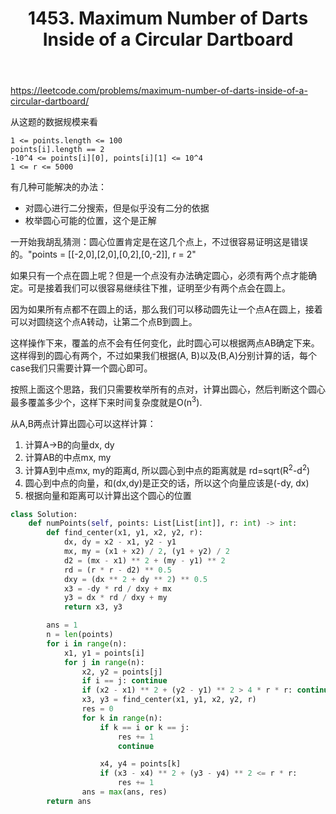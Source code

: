 #+title: 1453. Maximum Number of Darts Inside of a Circular Dartboard

https://leetcode.com/problems/maximum-number-of-darts-inside-of-a-circular-dartboard/

从这题的数据规模来看

#+BEGIN_EXAMPLE
1 <= points.length <= 100
points[i].length == 2
-10^4 <= points[i][0], points[i][1] <= 10^4
1 <= r <= 5000
#+END_EXAMPLE

有几种可能解决的办法：
- 对圆心进行二分搜索，但是似乎没有二分的依据
- 枚举圆心可能的位置，这个是正解

一开始我胡乱猜测：圆心位置肯定是在这几个点上，不过很容易证明这是错误的。"points = [[-2,0],[2,0],[0,2],[0,-2]], r = 2"

如果只有一个点在圆上呢？但是一个点没有办法确定圆心，必须有两个点才能确定。可是接着我们可以很容易继续往下推，证明至少有两个点会在圆上。

因为如果所有点都不在圆上的话，那么我们可以移动圆先让一个点A在圆上，接着可以对圆绕这个点A转动，让第二个点B到圆上。

这样操作下来，覆盖的点不会有任何变化，此时圆心可以根据两点AB确定下来。这样得到的圆心有两个，不过如果我们根据(A, B)以及(B,A)分别计算的话，每个case我们只需要计算一个圆心即可。

按照上面这个思路，我们只需要枚举所有的点对，计算出圆心，然后判断这个圆心最多覆盖多少个，这样下来时间复杂度就是O(n^3).

从A,B两点计算出圆心可以这样计算：
1. 计算A->B的向量dx, dy
2. 计算AB的中点mx, my
3. 计算A到中点mx, my的距离d, 所以圆心到中点的距离就是 rd=sqrt(R^2-d^2)
4. 圆心到中点的向量，和(dx,dy)是正交的话，所以这个向量应该是(-dy, dx)
5. 根据向量和距离可以计算出这个圆心的位置

#+BEGIN_SRC python
class Solution:
    def numPoints(self, points: List[List[int]], r: int) -> int:
        def find_center(x1, y1, x2, y2, r):
            dx, dy = x2 - x1, y2 - y1
            mx, my = (x1 + x2) / 2, (y1 + y2) / 2
            d2 = (mx - x1) ** 2 + (my - y1) ** 2
            rd = (r * r - d2) ** 0.5
            dxy = (dx ** 2 + dy ** 2) ** 0.5
            x3 = -dy * rd / dxy + mx
            y3 = dx * rd / dxy + my
            return x3, y3

        ans = 1
        n = len(points)
        for i in range(n):
            x1, y1 = points[i]
            for j in range(n):
                x2, y2 = points[j]
                if i == j: continue
                if (x2 - x1) ** 2 + (y2 - y1) ** 2 > 4 * r * r: continue
                x3, y3 = find_center(x1, y1, x2, y2, r)
                res = 0
                for k in range(n):
                    if k == i or k == j:
                        res += 1
                        continue

                    x4, y4 = points[k]
                    if (x3 - x4) ** 2 + (y3 - y4) ** 2 <= r * r:
                        res += 1
                ans = max(ans, res)
        return ans
#+END_SRC
